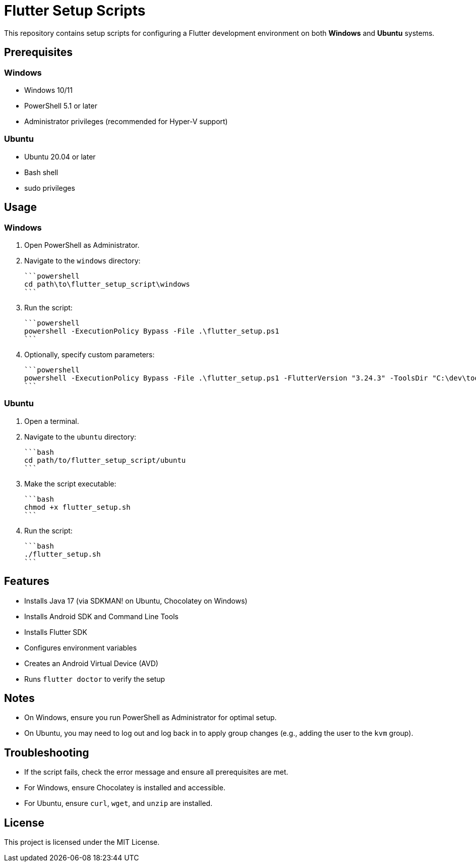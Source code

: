 = Flutter Setup Scripts

This repository contains setup scripts for configuring a Flutter development environment on both **Windows** and **Ubuntu** systems.

== Prerequisites

=== Windows
- Windows 10/11
- PowerShell 5.1 or later
- Administrator privileges (recommended for Hyper-V support)

=== Ubuntu
- Ubuntu 20.04 or later
- Bash shell
- sudo privileges

== Usage

=== Windows

1. Open PowerShell as Administrator.
2. Navigate to the `windows` directory:

   ```powershell
   cd path\to\flutter_setup_script\windows
   ```

3. Run the script:

   ```powershell
   powershell -ExecutionPolicy Bypass -File .\flutter_setup.ps1
   ```

4. Optionally, specify custom parameters:

   ```powershell
   powershell -ExecutionPolicy Bypass -File .\flutter_setup.ps1 -FlutterVersion "3.24.3" -ToolsDir "C:\dev\tools" -JavaVersion "17"
   ```

=== Ubuntu

1. Open a terminal.
2. Navigate to the `ubuntu` directory:

   ```bash
   cd path/to/flutter_setup_script/ubuntu
   ```

3. Make the script executable:

   ```bash
   chmod +x flutter_setup.sh
   ```

4. Run the script:

   ```bash
   ./flutter_setup.sh
   ```

== Features

- Installs Java 17 (via SDKMAN! on Ubuntu, Chocolatey on Windows)
- Installs Android SDK and Command Line Tools
- Installs Flutter SDK
- Configures environment variables
- Creates an Android Virtual Device (AVD)
- Runs `flutter doctor` to verify the setup

== Notes

- On Windows, ensure you run PowerShell as Administrator for optimal setup.
- On Ubuntu, you may need to log out and log back in to apply group changes (e.g., adding the user to the `kvm` group).

== Troubleshooting

- If the script fails, check the error message and ensure all prerequisites are met.
- For Windows, ensure Chocolatey is installed and accessible.
- For Ubuntu, ensure `curl`, `wget`, and `unzip` are installed.

== License

This project is licensed under the MIT License.
